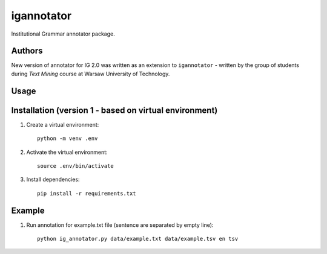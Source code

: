 igannotator
===========
Institutional Grammar annotator package.

Authors
-------
New version of annotator for IG 2.0 was written as an extension to ``igannotator`` - written by the group of students during `Text Mining` course at Warsaw University of Technology.

Usage
-----

Installation (version 1 - based on virtual environment)
------------
1. Create a virtual environment::

    python -m venv .env

2. Activate the virtual environment::

    source .env/bin/activate

3. Install dependencies::

    pip install -r requirements.txt

Example 
-------

1. Run annotation for example.txt file (sentence are separated by empty line)::

	python ig_annotator.py data/example.txt data/example.tsv en tsv
